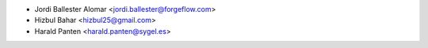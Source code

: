 * Jordi Ballester Alomar <jordi.ballester@forgeflow.com>
* Hizbul Bahar <hizbul25@gmail.com>
* Harald Panten <harald.panten@sygel.es>
